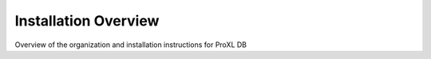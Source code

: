 Installation Overview
===========================================

Overview of the organization and installation instructions for ProXL DB


